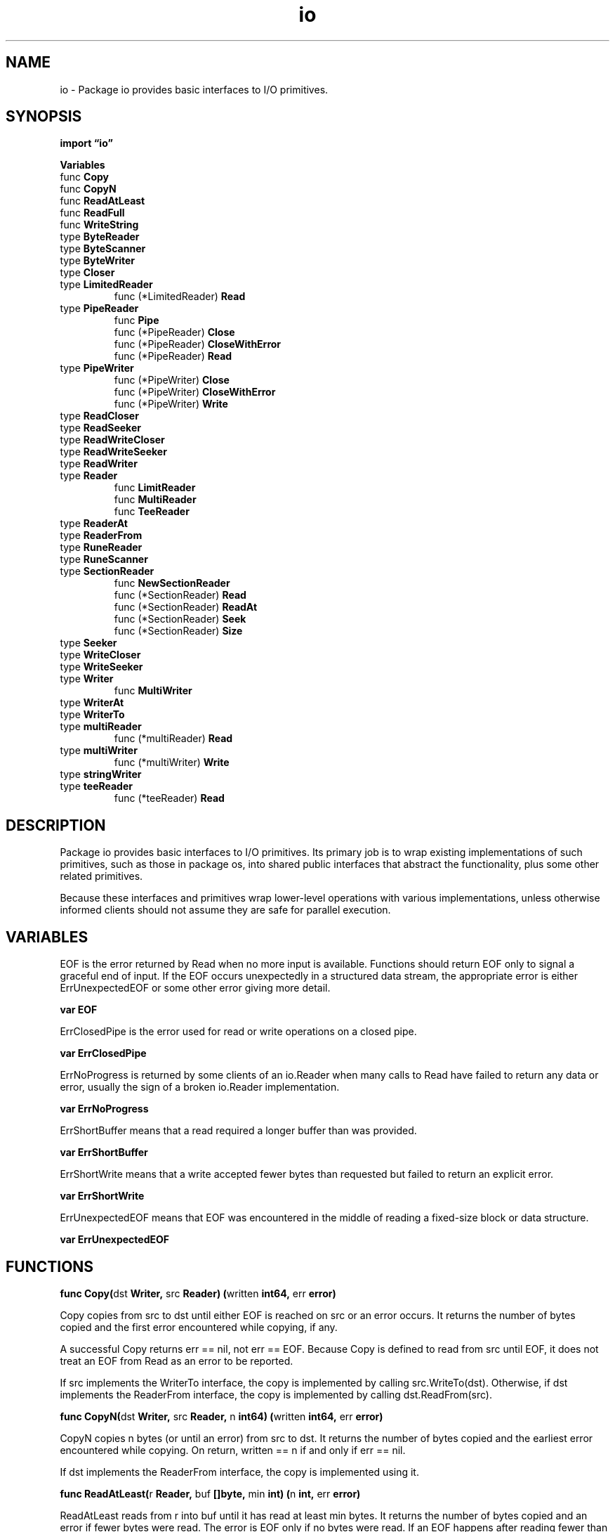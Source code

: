 .\"    Automatically generated by mango(1)
.TH "io" 3 "2014-11-26" "version 2014-11-26" "Go Packages"
.SH "NAME"
io \- Package io provides basic interfaces to I/O primitives.
.SH "SYNOPSIS"
.B import \*(lqio\(rq
.sp
.B Variables
.sp 0
.RB "func " Copy
.sp 0
.RB "func " CopyN
.sp 0
.RB "func " ReadAtLeast
.sp 0
.RB "func " ReadFull
.sp 0
.RB "func " WriteString
.sp 0
.RB "type " ByteReader
.sp 0
.RB "type " ByteScanner
.sp 0
.RB "type " ByteWriter
.sp 0
.RB "type " Closer
.sp 0
.RB "type " LimitedReader
.sp 0
.RS
.RB "func (*LimitedReader) " Read
.sp 0
.RE
.RB "type " PipeReader
.sp 0
.RS
.RB "func " Pipe
.sp 0
.RB "func (*PipeReader) " Close
.sp 0
.RB "func (*PipeReader) " CloseWithError
.sp 0
.RB "func (*PipeReader) " Read
.sp 0
.RE
.RB "type " PipeWriter
.sp 0
.RS
.RB "func (*PipeWriter) " Close
.sp 0
.RB "func (*PipeWriter) " CloseWithError
.sp 0
.RB "func (*PipeWriter) " Write
.sp 0
.RE
.RB "type " ReadCloser
.sp 0
.RB "type " ReadSeeker
.sp 0
.RB "type " ReadWriteCloser
.sp 0
.RB "type " ReadWriteSeeker
.sp 0
.RB "type " ReadWriter
.sp 0
.RB "type " Reader
.sp 0
.RS
.RB "func " LimitReader
.sp 0
.RB "func " MultiReader
.sp 0
.RB "func " TeeReader
.sp 0
.RE
.RB "type " ReaderAt
.sp 0
.RB "type " ReaderFrom
.sp 0
.RB "type " RuneReader
.sp 0
.RB "type " RuneScanner
.sp 0
.RB "type " SectionReader
.sp 0
.RS
.RB "func " NewSectionReader
.sp 0
.RB "func (*SectionReader) " Read
.sp 0
.RB "func (*SectionReader) " ReadAt
.sp 0
.RB "func (*SectionReader) " Seek
.sp 0
.RB "func (*SectionReader) " Size
.sp 0
.RE
.RB "type " Seeker
.sp 0
.RB "type " WriteCloser
.sp 0
.RB "type " WriteSeeker
.sp 0
.RB "type " Writer
.sp 0
.RS
.RB "func " MultiWriter
.sp 0
.RE
.RB "type " WriterAt
.sp 0
.RB "type " WriterTo
.sp 0
.RB "type " multiReader
.sp 0
.RS
.RB "func (*multiReader) " Read
.sp 0
.RE
.RB "type " multiWriter
.sp 0
.RS
.RB "func (*multiWriter) " Write
.sp 0
.RE
.RB "type " stringWriter
.sp 0
.RB "type " teeReader
.sp 0
.RS
.RB "func (*teeReader) " Read
.sp 0
.RE
.SH "DESCRIPTION"
Package io provides basic interfaces to I/O primitives. 
Its primary job is to wrap existing implementations of such primitives, such as those in package os, into shared public interfaces that abstract the functionality, plus some other related primitives. 
.PP
Because these interfaces and primitives wrap lower\-level operations with various implementations, unless otherwise informed clients should not assume they are safe for parallel execution. 
.SH "VARIABLES"
EOF is the error returned by Read when no more input is available. 
Functions should return EOF only to signal a graceful end of input. 
If the EOF occurs unexpectedly in a structured data stream, the appropriate error is either ErrUnexpectedEOF or some other error giving more detail. 
.PP
.B var 
.B EOF 
.sp 0

.sp 0
ErrClosedPipe is the error used for read or write operations on a closed pipe. 
.PP
.B var 
.B ErrClosedPipe 
.sp 0

.sp 0
ErrNoProgress is returned by some clients of an io.Reader when many calls to Read have failed to return any data or error, usually the sign of a broken io.Reader implementation. 
.PP
.B var 
.B ErrNoProgress 
.sp 0

.sp 0
ErrShortBuffer means that a read required a longer buffer than was provided. 
.PP
.B var 
.B ErrShortBuffer 
.sp 0

.sp 0
ErrShortWrite means that a write accepted fewer bytes than requested but failed to return an explicit error. 
.PP
.B var 
.B ErrShortWrite 
.sp 0

.sp 0
ErrUnexpectedEOF means that EOF was encountered in the middle of reading a fixed\-size block or data structure. 
.PP
.B var 
.B ErrUnexpectedEOF 
.sp 0
.SH "FUNCTIONS"
.PP
.BR "func Copy(" "dst" " Writer, " "src" " Reader) (" "written" " int64, " "err" " error)"
.PP
Copy copies from src to dst until either EOF is reached on src or an error occurs. 
It returns the number of bytes copied and the first error encountered while copying, if any. 
.PP
A successful Copy returns err == nil, not err == EOF. 
Because Copy is defined to read from src until EOF, it does not treat an EOF from Read as an error to be reported. 
.PP
If src implements the WriterTo interface, the copy is implemented by calling src.WriteTo(dst). 
Otherwise, if dst implements the ReaderFrom interface, the copy is implemented by calling dst.ReadFrom(src). 
.PP
.BR "func CopyN(" "dst" " Writer, " "src" " Reader, " "n" " int64) (" "written" " int64, " "err" " error)"
.PP
CopyN copies n bytes (or until an error) from src to dst. 
It returns the number of bytes copied and the earliest error encountered while copying. 
On return, written == n if and only if err == nil. 
.PP
If dst implements the ReaderFrom interface, the copy is implemented using it. 
.PP
.BR "func ReadAtLeast(" "r" " Reader, " "buf" " []byte, " "min" " int) (" "n" " int, " "err" " error)"
.PP
ReadAtLeast reads from r into buf until it has read at least min bytes. 
It returns the number of bytes copied and an error if fewer bytes were read. 
The error is EOF only if no bytes were read. 
If an EOF happens after reading fewer than min bytes, ReadAtLeast returns ErrUnexpectedEOF. 
If min is greater than the length of buf, ReadAtLeast returns ErrShortBuffer. 
On return, n >= min if and only if err == nil. 
.PP
.BR "func ReadFull(" "r" " Reader, " "buf" " []byte) (" "n" " int, " "err" " error)"
.PP
ReadFull reads exactly len(buf) bytes from r into buf. 
It returns the number of bytes copied and an error if fewer bytes were read. 
The error is EOF only if no bytes were read. 
If an EOF happens after reading some but not all the bytes, ReadFull returns ErrUnexpectedEOF. 
On return, n == len(buf) if and only if err == nil. 
.PP
.BR "func WriteString(" "w" " Writer, " "s" " string) (" "n" " int, " "err" " error)"
.PP
WriteString writes the contents of the string s to w, which accepts an array of bytes. 
If w already implements a WriteString method, it is invoked directly. 
.SH "TYPES"
.SS "ByteReader"
.B type ByteReader interface {
.RS
.B ReadByte() (c byte, err error)
.sp 0
.RE
.B }
.PP
ByteReader is the interface that wraps the ReadByte method. 
.PP
ReadByte reads and returns the next byte from the input. 
If no byte is available, err will be set. 
.SS "ByteScanner"
.B type ByteScanner interface {
.RS
.B ByteReader
.sp 0
.B UnreadByte() error
.sp 0
.RE
.B }
.PP
ByteScanner is the interface that adds the UnreadByte method to the basic ReadByte method. 
.PP
UnreadByte causes the next call to ReadByte to return the same byte as the previous call to ReadByte. 
It may be an error to call UnreadByte twice without an intervening call to ReadByte. 
.SS "ByteWriter"
.B type ByteWriter interface {
.RS
.B WriteByte(c byte) error
.sp 0
.RE
.B }
.PP
ByteWriter is the interface that wraps the WriteByte method. 
.SS "Closer"
.B type Closer interface {
.RS
.B Close() error
.sp 0
.RE
.B }
.PP
Closer is the interface that wraps the basic Close method. 
.PP
The behavior of Close after the first call is undefined. 
Specific implementations may document their own behavior. 
.SS "LimitedReader"
.B type LimitedReader struct {
.RS
.B R Reader
.sp 0
.B N int64
.RE
.B }
.PP
A LimitedReader reads from R but limits the amount of data returned to just N bytes. 
Each call to Read updates N to reflect the new amount remaining. 
.PP
.BR "func (*LimitedReader) Read(" "p" " []byte) (" "n" " int, " "err" " error)"
.SS "PipeReader"
.B type PipeReader struct {
.RS
.sp 0
.B //contains unexported fields.
.RE
.B }
.PP
A PipeReader is the read half of a pipe. 
.PP
.BR "func Pipe() (*PipeReader, *PipeWriter)"
.PP
Pipe creates a synchronous in\-memory pipe. 
It can be used to connect code expecting an io.Reader with code expecting an io.Writer. 
Reads on one end are matched with writes on the other, copying data directly between the two; there is no internal buffering. 
It is safe to call Read and Write in parallel with each other or with Close. 
Close will complete once pending I/O is done. 
Parallel calls to Read, and parallel calls to Write, are also safe: the individual calls will be gated sequentially. 
.PP
.BR "func (*PipeReader) Close() error"
.PP
Close closes the reader; subsequent writes to the write half of the pipe will return the error ErrClosedPipe. 
.PP
.BR "func (*PipeReader) CloseWithError(" "err" " error) error"
.PP
CloseWithError closes the reader; subsequent writes to the write half of the pipe will return the error err. 
.PP
.BR "func (*PipeReader) Read(" "data" " []byte) (" "n" " int, " "err" " error)"
.PP
Read implements the standard Read interface: it reads data from the pipe, blocking until a writer arrives or the write end is closed. 
If the write end is closed with an error, that error is returned as err; otherwise err is EOF. 
.SS "PipeWriter"
.B type PipeWriter struct {
.RS
.sp 0
.B //contains unexported fields.
.RE
.B }
.PP
A PipeWriter is the write half of a pipe. 
.PP
.BR "func (*PipeWriter) Close() error"
.PP
Close closes the writer; subsequent reads from the read half of the pipe will return no bytes and EOF. 
.PP
.BR "func (*PipeWriter) CloseWithError(" "err" " error) error"
.PP
CloseWithError closes the writer; subsequent reads from the read half of the pipe will return no bytes and the error err. 
.PP
.BR "func (*PipeWriter) Write(" "data" " []byte) (" "n" " int, " "err" " error)"
.PP
Write implements the standard Write interface: it writes data to the pipe, blocking until readers have consumed all the data or the read end is closed. 
If the read end is closed with an error, that err is returned as err; otherwise err is ErrClosedPipe. 
.SS "ReadCloser"
.B type ReadCloser interface {
.RS
.B Reader
.sp 0
.B Closer
.sp 0
.RE
.B }
.PP
ReadCloser is the interface that groups the basic Read and Close methods. 
.SS "ReadSeeker"
.B type ReadSeeker interface {
.RS
.B Reader
.sp 0
.B Seeker
.sp 0
.RE
.B }
.PP
ReadSeeker is the interface that groups the basic Read and Seek methods. 
.SS "ReadWriteCloser"
.B type ReadWriteCloser interface {
.RS
.B Reader
.sp 0
.B Writer
.sp 0
.B Closer
.sp 0
.RE
.B }
.PP
ReadWriteCloser is the interface that groups the basic Read, Write and Close methods. 
.SS "ReadWriteSeeker"
.B type ReadWriteSeeker interface {
.RS
.B Reader
.sp 0
.B Writer
.sp 0
.B Seeker
.sp 0
.RE
.B }
.PP
ReadWriteSeeker is the interface that groups the basic Read, Write and Seek methods. 
.SS "ReadWriter"
.B type ReadWriter interface {
.RS
.B Reader
.sp 0
.B Writer
.sp 0
.RE
.B }
.PP
ReadWriter is the interface that groups the basic Read and Write methods. 
.SS "Reader"
.B type Reader interface {
.RS
.B Read(p []byte) (n int, err error)
.sp 0
.RE
.B }
.PP
Reader is the interface that wraps the basic Read method. 
.PP
Read reads up to 
.BR len (p)
bytes into p. 
It returns the number of bytes read (0 <= n <= len(p)) and any error encountered. 
Even if Read returns n < len(p), it may use all of p as scratch space during the call. 
If some data is available but not 
.BR len (p)
bytes, Read conventionally returns what is available instead of waiting for more. 
.PP
When Read encounters an error or end\-of\-file condition after successfully reading n > 0 bytes, it returns the number of bytes read. 
It may return the (non\-nil) error from the same call or return the error (and n == 0) from a subsequent call. 
An instance of this general case is that a Reader returning a non\-zero number of bytes at the end of the input stream may return either err == EOF or err == nil. 
The next Read should return 0, EOF regardless. 
.PP
Callers should always process the n > 0 bytes returned before considering the error err. 
Doing so correctly handles I/O errors that happen after reading some bytes and also both of the allowed EOF behaviors. 
.PP
Implementations of Read are discouraged from returning a zero byte count with a nil error, and callers should treat that situation as a no\-op. 
.PP
.BR "func LimitReader(" "r" " Reader, " "n" " int64) Reader"
.PP
LimitReader returns a Reader that reads from r but stops with EOF after n bytes. 
The underlying implementation is a *LimitedReader. 
.PP
.BR "func MultiReader(" "readers" " ...Reader) Reader"
.PP
MultiReader returns a Reader that's the logical concatenation of the provided input readers. 
They're read sequentially. 
Once all inputs have returned EOF, Read will return EOF. 
If any of the readers return a non\-nil, non\-EOF error, Read will return that error. 
.PP
.BR "func TeeReader(" "r" " Reader, " "w" " Writer) Reader"
.PP
TeeReader returns a Reader that writes to w what it reads from r. 
All reads from r performed through it are matched with corresponding writes to w. 
There is no internal buffering 
.B \-
the write must complete before the read completes. 
Any error encountered while writing is reported as a read error. 
.SS "ReaderAt"
.B type ReaderAt interface {
.RS
.B ReadAt(p []byte, off int64) (n int, err error)
.sp 0
.RE
.B }
.PP
ReaderAt is the interface that wraps the basic ReadAt method. 
.PP
ReadAt reads 
.BR len (p)
bytes into p starting at offset off in the underlying input source. 
It returns the number of bytes read (0 <= n <= len(p)) and any error encountered. 
.PP
When ReadAt returns n < len(p), it returns a non\-nil error explaining why more bytes were not returned. 
In this respect, ReadAt is stricter than Read. 
.PP
Even if ReadAt returns n < len(p), it may use all of p as scratch space during the call. 
If some data is available but not 
.BR len (p)
bytes, ReadAt blocks until either all the data is available or an error occurs. 
In this respect ReadAt is different from Read. 
.PP
If the n = 
.BR len (p)
bytes returned by ReadAt are at the end of the input source, ReadAt may return either err == EOF or err == nil. 
.PP
If ReadAt is reading from an input source with a seek offset, ReadAt should not affect nor be affected by the underlying seek offset. 
.PP
Clients of ReadAt can execute parallel ReadAt calls on the same input source. 
.SS "ReaderFrom"
.B type ReaderFrom interface {
.RS
.B ReadFrom(r Reader) (n int64, err error)
.sp 0
.RE
.B }
.PP
ReaderFrom is the interface that wraps the ReadFrom method. 
.PP
ReadFrom reads data from r until EOF or error. 
The return value n is the number of bytes read. 
Any error except io.EOF encountered during the read is also returned. 
.PP
The Copy function uses ReaderFrom if available. 
.SS "RuneReader"
.B type RuneReader interface {
.RS
.B ReadRune() (r rune, size int, err error)
.sp 0
.RE
.B }
.PP
RuneReader is the interface that wraps the ReadRune method. 
.PP
ReadRune reads a single UTF\-8 encoded Unicode character and returns the rune and its size in bytes. 
If no character is available, err will be set. 
.SS "RuneScanner"
.B type RuneScanner interface {
.RS
.B RuneReader
.sp 0
.B UnreadRune() error
.sp 0
.RE
.B }
.PP
RuneScanner is the interface that adds the UnreadRune method to the basic ReadRune method. 
.PP
UnreadRune causes the next call to ReadRune to return the same rune as the previous call to ReadRune. 
It may be an error to call UnreadRune twice without an intervening call to ReadRune. 
.SS "SectionReader"
.B type SectionReader struct {
.RS
.sp 0
.B //contains unexported fields.
.RE
.B }
.PP
SectionReader implements Read, Seek, and ReadAt on a section of an underlying ReaderAt. 
.PP
.BR "func NewSectionReader(" "r" " ReaderAt, " "off" " int64, " "n" " int64) *SectionReader"
.PP
NewSectionReader returns a SectionReader that reads from r starting at offset off and stops with EOF after n bytes. 
.PP
.BR "func (*SectionReader) Read(" "p" " []byte) (" "n" " int, " "err" " error)"
.PP
.BR "func (*SectionReader) ReadAt(" "p" " []byte, " "off" " int64) (" "n" " int, " "err" " error)"
.PP
.BR "func (*SectionReader) Seek(" "offset" " int64, " "whence" " int) (int64, error)"
.PP
.BR "func (*SectionReader) Size() int64"
.PP
Size returns the size of the section in bytes. 
.SS "Seeker"
.B type Seeker interface {
.RS
.B Seek(offset int64, whence int) (int64, error)
.sp 0
.RE
.B }
.PP
Seeker is the interface that wraps the basic Seek method. 
.PP
Seek sets the offset for the next Read or Write to offset, interpreted according to whence: 0 means relative to the origin of the file, 1 means relative to the current offset, and 2 means relative to the end. 
Seek returns the new offset and an error, if any. 
.PP
Seeking to a negative offset is an error. 
Seeking to any positive offset is legal, but the behavior of subsequent I/O operations on the underlying object is implementation\-dependent. 
.SS "WriteCloser"
.B type WriteCloser interface {
.RS
.B Writer
.sp 0
.B Closer
.sp 0
.RE
.B }
.PP
WriteCloser is the interface that groups the basic Write and Close methods. 
.SS "WriteSeeker"
.B type WriteSeeker interface {
.RS
.B Writer
.sp 0
.B Seeker
.sp 0
.RE
.B }
.PP
WriteSeeker is the interface that groups the basic Write and Seek methods. 
.SS "Writer"
.B type Writer interface {
.RS
.B Write(p []byte) (n int, err error)
.sp 0
.RE
.B }
.PP
Writer is the interface that wraps the basic Write method. 
.PP
Write writes 
.BR len (p)
bytes from p to the underlying data stream. 
It returns the number of bytes written from p (0 <= n <= len(p)) and any error encountered that caused the write to stop early. 
Write must return a non\-nil error if it returns n < len(p). 
Write must not modify the slice data, even temporarily. 
.PP
.BR "func MultiWriter(" "writers" " ...Writer) Writer"
.PP
MultiWriter creates a writer that duplicates its writes to all the provided writers, similar to the Unix 
.BR tee (1)
command. 
.SS "WriterAt"
.B type WriterAt interface {
.RS
.B WriteAt(p []byte, off int64) (n int, err error)
.sp 0
.RE
.B }
.PP
WriterAt is the interface that wraps the basic WriteAt method. 
.PP
WriteAt writes 
.BR len (p)
bytes from p to the underlying data stream at offset off. 
It returns the number of bytes written from p (0 <= n <= len(p)) and any error encountered that caused the write to stop early. 
WriteAt must return a non\-nil error if it returns n < len(p). 
.PP
If WriteAt is writing to a destination with a seek offset, WriteAt should not affect nor be affected by the underlying seek offset. 
.PP
Clients of WriteAt can execute parallel WriteAt calls on the same destination if the ranges do not overlap. 
.SS "WriterTo"
.B type WriterTo interface {
.RS
.B WriteTo(w Writer) (n int64, err error)
.sp 0
.RE
.B }
.PP
WriterTo is the interface that wraps the WriteTo method. 
.PP
WriteTo writes data to w until there's no more data to write or when an error occurs. 
The return value n is the number of bytes written. 
Any error encountered during the write is also returned. 
.PP
The Copy function uses WriterTo if available. 
.SS "multiReader"
.B type multiReader struct {
.RS
.sp 0
.B //contains unexported fields.
.RE
.B }
.PP
.PP
.BR "func (*multiReader) Read(" "p" " []byte) (" "n" " int, " "err" " error)"
.SS "multiWriter"
.B type multiWriter struct {
.RS
.sp 0
.B //contains unexported fields.
.RE
.B }
.PP
.PP
.BR "func (*multiWriter) Write(" "p" " []byte) (" "n" " int, " "err" " error)"
.SS "stringWriter"
.B type stringWriter interface {
.RS
.B WriteString(s string) (n int, err error)
.sp 0
.RE
.B }
.PP
stringWriter is the interface that wraps the WriteString method. 
.SS "teeReader"
.B type teeReader struct {
.RS
.sp 0
.B //contains unexported fields.
.RE
.B }
.PP
.PP
.BR "func (*teeReader) Read(" "p" " []byte) (" "n" " int, " "err" " error)"
.SH "SEE ALSO"
.BR len (p),
.BR tee (1)
